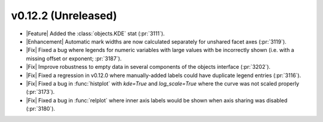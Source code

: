 
v0.12.2 (Unreleased)
--------------------

- |Feature| Added the :class:`objects.KDE` stat (:pr:`3111`).

- |Enhancement| Automatic mark widths are now calculated separately for unshared facet axes (:pr:`3119`).

- |Fix| Fixed a bug where legends for numeric variables with large values with be incorrectly shown (i.e. with a missing offset or exponent; :pr:`3187`).

- |Fix| Improve robustness to empty data in several components of the objects interface (:pr:`3202`).

- |Fix| Fixed a regression in v0.12.0 where manually-added labels could have duplicate legend entries (:pr:`3116`).

- |Fix| Fixed a bug in :func:`histplot` with `kde=True` and `log_scale=True` where the curve was not scaled properly (:pr:`3173`).

- |Fix| Fixed a bug in :func:`relplot` where inner axis labels would be shown when axis sharing was disabled (:pr:`3180`).
